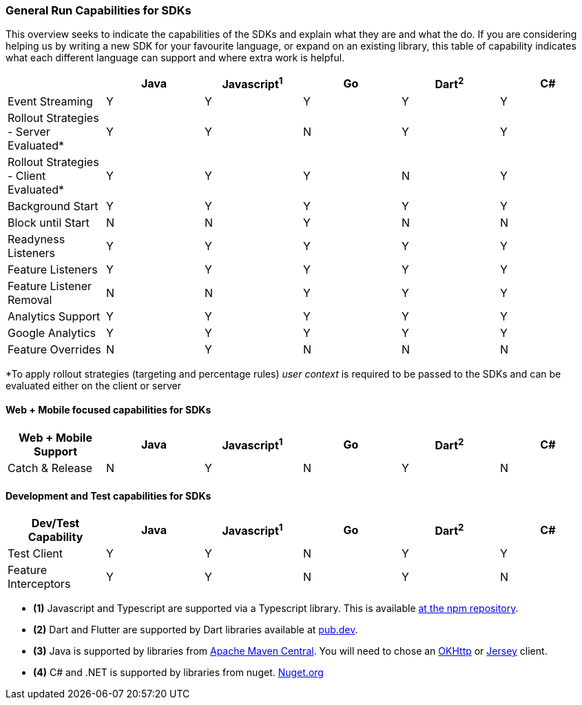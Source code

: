 === General Run Capabilities for SDKs
This overview seeks to indicate the capabilities of the SDKs and explain what they are and what the do.
If you are considering helping us by writing a new SDK for your favourite language, or expand on an existing library, this table of capability indicates what each different language can support and where extra work is helpful.

[options="header"]
|===================================
||Java|Javascript^1^|Go|Dart^2^|C#
|Event Streaming|Y|Y|Y|Y|Y
|Rollout Strategies - Server Evaluated*|Y|Y|N|Y|Y
|Rollout Strategies - Client Evaluated*|Y|Y|Y|N|Y
|Background Start|Y|Y|Y|Y|Y
|Block until Start|N|N|Y|N|N
|Readyness Listeners|Y|Y|Y|Y|Y
|Feature Listeners|Y|Y|Y|Y|Y
|Feature Listener Removal|N|N|Y|Y|Y
|Analytics Support|Y|Y|Y|Y|Y
|Google Analytics|Y|Y|Y|Y|Y
|Feature Overrides|N|Y|N|N|N
|===================================

*To apply rollout strategies (targeting and percentage rules) _user context_ is required to be passed to the SDKs and can be evaluated either on the client or server  

==== Web + Mobile focused capabilities for SDKs

[options="header"]
|===================================
|Web + Mobile Support|Java|Javascript^1^|Go|Dart^2^|C#
|Catch & Release|N|Y|N|Y|N
|===================================

==== Development and Test capabilities for SDKs

[options="header"]
|===================================
|Dev/Test Capability|Java|Javascript^1^|Go|Dart^2^|C#
|Test Client|Y|Y|N|Y|Y
|Feature Interceptors|Y|Y|N|Y|N
|===================================

- *(1)* Javascript and Typescript are supported via a Typescript library.
This is available https://www.npmjs.com/org/featurehub[ at the npm repository].
- *(2)* Dart and Flutter are supported by Dart libraries available at https://pub.dev/publishers/featurehub.io/packages[pub.dev].
- *(3)* Java is supported by libraries from https://search.maven.org/artifact/io.featurehub.sdk/java-client-core[Apache Maven Central].
You will need to chose an https://search.maven.org/artifact/io.featurehub.sdk/java-client-android[OKHttp] or https://search.maven.org/artifact/io.featurehub.sdk/java-client-jersey[Jersey] client.
- *(4)* C# and .NET is supported by libraries from nuget. https://www.nuget.org/packages/FeatureHub.SDK/1.1.0[Nuget.org]

